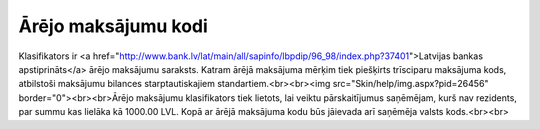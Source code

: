 .. 170 ========================Ārējo maksājumu kodi======================== Klasifikators ir <a href="http://www.bank.lv/lat/main/all/sapinfo/lbpdip/96_98/index.php?37401">Latvijas bankas apstiprināts</a> ārējo maksājumu saraksts. Katram ārējā maksājuma mērķim tiek piešķirts trīsciparu maksājuma kods, atbilstoši maksājumu bilances starptautiskajiem standartiem.<br><br><img src="Skin/help/img.aspx?pid=26456" border="0"><br><br>Ārējo maksājumu klasifikators tiek lietots, lai veiktu pārskaitījumus saņēmējam, kurš nav rezidents, par summu kas lielāka kā 1000.00 LVL. Kopā ar ārējā maksājuma kodu būs jāievada arī saņēmēja valsts kods.<br><br> 